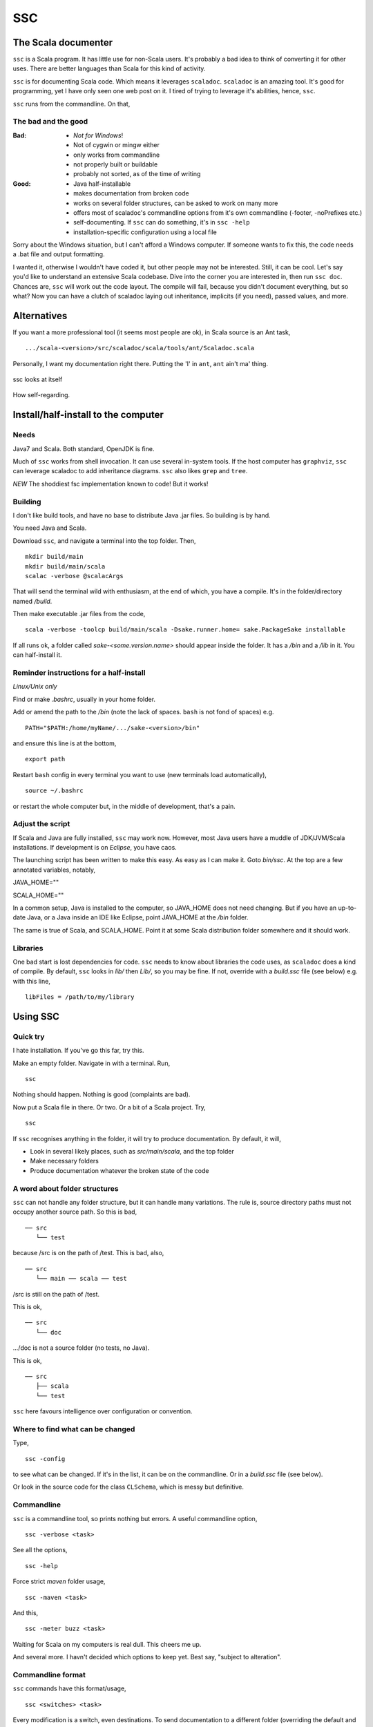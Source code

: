 ===
SSC
===

The Scala documenter
====================
``ssc`` is a Scala program. It has little use for non-Scala users. It's probably a bad idea to think of converting it for other uses. There are better languages than Scala for this kind of activity.

``ssc`` is for documenting Scala code. Which means it leverages ``scaladoc``. ``scaladoc`` is an amazing tool. It's good for programming, yet I have only seen one web post on it. I tired of trying to leverage it's abilities, hence, ``ssc``.

``ssc`` runs from the commandline. On that,


The bad and the good
--------------------

:Bad: - *Not for Windows*!
  - Not of cygwin or mingw either
  - only works from commandline
  - not properly built or buildable
  - probably not sorted, as of the time of writing

:Good: - Java half-installable
  - makes documentation from broken code
  - works on several folder structures, can be asked to work on many more
  - offers most of scaladoc's commandline options from it's own commandline (-footer, -noPrefixes etc.)
  - self-documenting. If ``ssc`` can do something, it's in ``ssc -help``
  - installation-specific configuration using a local file

Sorry about the Windows situation, but I can't afford a Windows computer. If someone wants to fix this, the code needs a .bat file and output formatting.

I wanted it, otherwise I wouldn't have coded it, but other people may not be interested. Still, it can be cool. Let's say you'd like to understand an extensive Scala codebase. Dive into the corner you are interested in, then run ``ssc doc``. Chances are, ``ssc`` will work out the code layout. The compile will fail, because you didn't document everything, but so what? Now you can have a clutch of scaladoc laying out inheritance, implicits (if you need), passed values, and more.


Alternatives
=============
If you want a more professional tool (it seems most people are ok), in Scala source is an Ant task, ::

    .../scala-<version>/src/scaladoc/scala/tools/ant/Scaladoc.scala

Personally, I want my documentation right there. Putting the 'I' in ``ant``, ``ant`` ain't ma' thing.


.. figure:: https://raw.githubusercontent.com/rcrowther/ssc/master/text/Screenshot.jpg
    :width: 300 px
    :alt: ssc in a terminal
    :align: center

    ssc looks at itself

How self-regarding.


Install/half-install to the computer
====================================
Needs
-----
Java7 and Scala. Both standard, OpenJDK is fine.

Much of ``ssc`` works from shell invocation. It can use several in-system tools. If the host computer has ``graphviz``, ``ssc`` can leverage scaladoc to add inheritance diagrams. ``ssc`` also likes ``grep`` and ``tree``.

*NEW* The shoddiest fsc implementation known to code! But it works!


Building
---------
I don't like build tools, and have no base to distribute Java .jar files. So building is by hand.

You need Java and Scala.

Download ``ssc``, and navigate a terminal into the top folder. Then, ::

    mkdir build/main
    mkdir build/main/scala
    scalac -verbose @scalacArgs

That will send the terminal wild with enthusiasm, at the end of which, you have a compile. It's in the folder/directory named `/build`.

Then make executable .jar files from the code, ::

    scala -verbose -toolcp build/main/scala -Dsake.runner.home= sake.PackageSake installable

If all runs ok, a folder called `sake-<some.version.name>` should appear inside the folder. It has a `/bin` and a `/lib` in it. You can half-install it.


Reminder instructions for a half-install
----------------------------------------
*Linux/Unix only*

Find or make `.bashrc`, usually in your home folder.

Add or amend the path to the `/bin` (note the lack of spaces. ``bash`` is not fond of spaces) e.g. ::

    PATH="$PATH:/home/myName/.../sake-<version>/bin"

and ensure this line is at the bottom, ::

    export path

Restart ``bash`` config in every terminal you want to use (new terminals load automatically), ::
 
    source ~/.bashrc

or restart the whole computer but, in the middle of development, that's a pain.


Adjust the script
-----------------
If Scala and Java are fully installed, ``ssc`` may work now. However, most Java users have a muddle of JDK/JVM/Scala installations. If development is on `Eclipse`, you have caos.

The launching script has been written to make this easy. As easy as I can make it. Goto `bin/ssc`. At the top are a few annotated variables, notably,

JAVA_HOME=""

SCALA_HOME=""

In a common setup, Java is installed to the computer, so JAVA_HOME does not need changing. But if you have an up-to-date Java, or a Java inside an IDE like Eclipse, point JAVA_HOME at the `/bin` folder.

The same is true of Scala, and SCALA_HOME. Point it at some Scala distribution folder somewhere and it should work.


Libraries
---------
One bad start is lost dependencies for code. ``ssc`` needs to know about libraries the code uses, as ``scaladoc`` does a kind of compile. By default, ``ssc`` looks in `lib/` then `Lib/`, so you may be fine. If not, override with a `build.ssc` file (see below) e.g. with this line, ::

    libFiles = /path/to/my/library


Using SSC
=========
Quick try
---------
I hate installation. If you've go this far, try this.

Make an empty folder. Navigate in with a terminal. Run, ::

    ssc

Nothing should happen. Nothing is good (complaints are bad).

Now put a Scala file in there. Or two. Or a bit of a Scala project. Try, ::

    ssc

If ``ssc`` recognises anything in the folder, it will try to produce documentation. By default, it will,

- Look in several likely places, such as `src/main/scala`, and the top folder 
- Make necessary folders
- Produce documentation whatever the broken state of the code


A word about folder structures
------------------------------
``ssc`` can not handle any folder structure, but it can handle many variations. The rule is, source directory paths must not occupy another source path. So this is bad, ::

    ── src
       └── test

because /src is on the path of /test. This is bad, also, ::

    ── src
       └── main ── scala ── test
 
/src is still on the path of /test.

This is ok, ::

    ── src
       └── doc

.../doc is not a source folder (no tests, no Java).

This is ok, ::

    ── src
       ├── scala
       └── test

``ssc`` here favours intelligence over configuration or convention.


Where to find what can be changed
---------------------------------
Type, ::

    ssc -config

to see what can be changed. If it's in the list, it can be on the commandline. Or in a `build.ssc` file (see below).

Or look in the source code for the class ``CLSchema``, which is messy but definitive.
 

Commandline
-------------
``ssc`` is a commandline tool, so prints nothing but errors. A useful commandline option, ::

    ssc -verbose <task>

See all the options, ::

    ssc -help

Force strict `maven` folder usage, ::

    ssc -maven <task>

And this, ::

     ssc -meter buzz <task>

Waiting for Scala on my computers is real dull. This cheers me up.

And several more. I havn't decided which options to keep yet. Best say, "subject to alteration".


Commandline format
------------------
``ssc`` commands have this format/usage, ::

    ssc <switches> <task>

Every modification is a switch, even destinations. To send documentation to a different folder (overriding the default and `build.ssc` modifications), ::

    ssc -docDir docs/myDifferentlyNamedDocFolder doc

not, ::

    ssc doc docs/myDifferentlyNamedDocFolder

So, "Everything is a switch".


build.ssc
---------
This file can be created and placed anywhere you'd like to override ``ssc`` configuration. 

If ``ssc`` is run in a folder with a `build.ssc` file, it reads the file and adds configuration it finds there to the default.

Note that commandline options override a `build.ssc` file. So, ::

   config = default + build.ssc (if it exists) + commandline options

Any configuration option added to this file overrides default values e.g. ::

    # Build file for SSC

    # Set project data,
    # and make always verbose 
    [project]
    name = "ssc_app"
    version = "6.0"
    verbose = true

    # Insist on diagrams for documentation
    [doc]
    diagrams = true


`build.ssc` file format is a dead boring .ini file. It can stand you typing with a bandaged hand.


Other commands
----------------
With the same intention of explaining what is going on, try this command, ::

    ssc -classnames <some-package-qualified-classnames> introspect

which runs 'scalap' on a class.

This command, ::

    ssc -classnames <some-package-qualified-classnames> bytecode

will deliver the guts of the JVM.


Finale
======
That's it.
